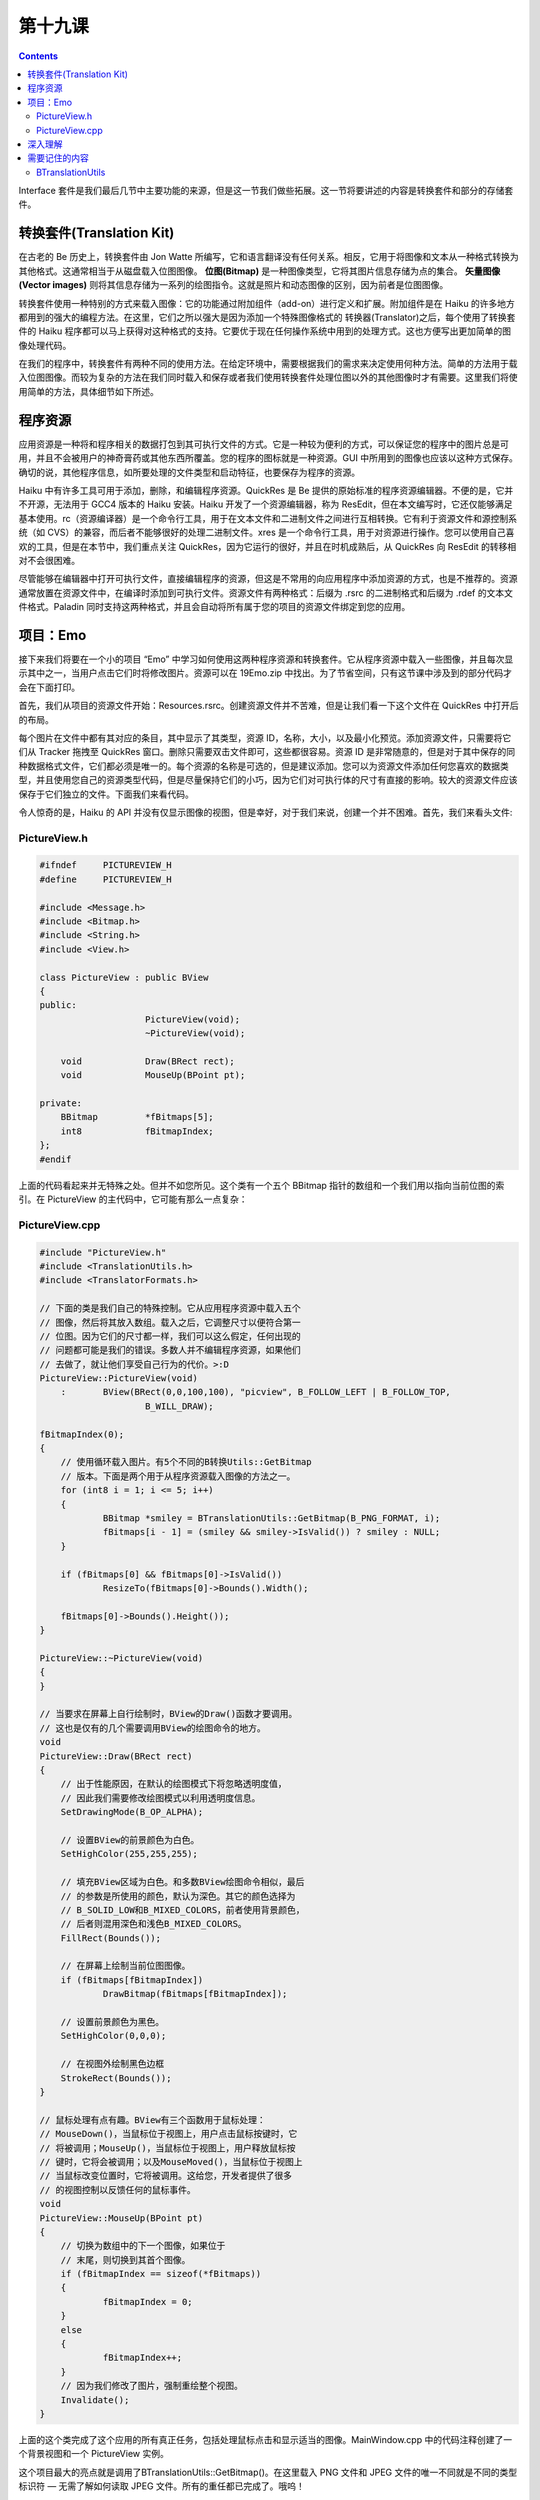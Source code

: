 第十九课
======================

.. contents::

Interface 套件是我们最后几节中主要功能的来源，但是这一节我们做些拓展。这一节将要讲述的内容是转换套件和部分的存储套件。

转换套件(Translation Kit)
------------------------------------

在古老的 Be 历史上，转换套件由 Jon Watte 所编写，它和语言翻译没有任何关系。相反，它用于将图像和文本从一种格式转换为其他格式。这通常相当于从磁盘载入位图图像。 **位图(Bitmap)** 是一种图像类型，它将其图片信息存储为点的集合。 **矢量图像(Vector images)**  则将其信息存储为一系列的绘图指令。这就是照片和动态图像的区别，因为前者是位图图像。

转换套件使用一种特别的方式来载入图像：它的功能通过附加组件（add-on）进行定义和扩展。附加组件是在 Haiku 的许多地方都用到的强大的编程方法。在这里，它们之所以强大是因为添加一个特殊图像格式的 转换器(Translator)之后，每个使用了转换套件的 Haiku 程序都可以马上获得对这种格式的支持。它要优于现在任何操作系统中用到的处理方式。这也方便写出更加简单的图像处理代码。

在我们的程序中，转换套件有两种不同的使用方法。在给定环境中，需要根据我们的需求来决定使用何种方法。简单的方法用于载入位图图像。而较为复杂的方法在我们同时载入和保存或者我们使用转换套件处理位图以外的其他图像时才有需要。这里我们将使用简单的方法，具体细节如下所述。

程序资源
------------------------------------

应用资源是一种将和程序相关的数据打包到其可执行文件的方式。它是一种较为便利的方式，可以保证您的程序中的图片总是可用，并且不会被用户的神奇膏药或其他东西所覆盖。您的程序的图标就是一种资源。GUI 中所用到的图像也应该以这种方式保存。确切的说，其他程序信息，如所要处理的文件类型和启动特征，也要保存为程序的资源。

Haiku 中有许多工具可用于添加，删除，和编辑程序资源。QuickRes 是 Be 提供的原始标准的程序资源编辑器。不便的是，它并不开源，无法用于 GCC4 版本的 Haiku 安装。Haiku 开发了一个资源编辑器，称为 ResEdit，但在本文编写时，它还仅能够满足基本使用。rc（资源编译器）是一个命令行工具，用于在文本文件和二进制文件之间进行互相转换。它有利于资源文件和源控制系统（如 CVS）的兼容，而后者不能够很好的处理二进制文件。xres 是一个命令行工具，用于对资源进行操作。您可以使用自己喜欢的工具，但是在本节中，我们重点关注 QuickRes，因为它运行的很好，并且在时机成熟后，从 QuickRes 向 ResEdit 的转移相对不会很困难。

尽管能够在编辑器中打开可执行文件，直接编辑程序的资源，但这是不常用的向应用程序中添加资源的方式，也是不推荐的。资源通常放置在资源文件中，在编译时添加到可执行文件。资源文件有两种格式：后缀为 .rsrc 的二进制格式和后缀为 .rdef 的文本文件格式。Paladin 同时支持这两种格式，并且会自动将所有属于您的项目的资源文件绑定到您的应用。

项目：Emo
------------------------------------

接下来我们将要在一个小的项目 “Emo” 中学习如何使用这两种程序资源和转换套件。它从程序资源中载入一些图像，并且每次显示其中之一，当用户点击它们时将修改图片。资源可以在 19Emo.zip 中找出。为了节省空间，只有这节课中涉及到的部分代码才会在下面打印。

首先，我们从项目的资源文件开始：Resources.rsrc。创建资源文件并不苦难，但是让我们看一下这个文件在 QuickRes 中打开后的布局。

.. image:: data/lesson_19_resources.gif

每个图片在文件中都有其对应的条目，其中显示了其类型，资源 ID，名称，大小，以及最小化预览。添加资源文件，只需要将它们从 Tracker 拖拽至 QuickRes 窗口。删除只需要双击文件即可，这些都很容易。资源 ID 是非常随意的，但是对于其中保存的同种数据格式文件，它们都必须是唯一的。每个资源的名称是可选的，但是建议添加。您可以为资源文件添加任何您喜欢的数据类型，并且使用您自己的资源类型代码，但是尽量保持它们的小巧，因为它们对可执行体的尺寸有直接的影响。较大的资源文件应该保存于它们独立的文件。下面我们来看代码。

令人惊奇的是，Haiku 的 API 并没有仅显示图像的视图，但是幸好，对于我们来说，创建一个并不困难。首先，我们来看头文件:

PictureView.h
''''''''''''''''''''''''''''''''''''

.. code-block:: cpp

    #ifndef 	PICTUREVIEW_H
    #define 	PICTUREVIEW_H
     
    #include <Message.h>
    #include <Bitmap.h>
    #include <String.h>
    #include <View.h>
     
    class PictureView : public BView
    {
    public:
    			PictureView(void);
    			~PictureView(void);
     
    	void		Draw(BRect rect);
    	void		MouseUp(BPoint pt);
     
    private:
    	BBitmap		*fBitmaps[5];
    	int8		fBitmapIndex;
    };
    #endif

上面的代码看起来并无特殊之处。但并不如您所见。这个类有一个五个 BBitmap 指针的数组和一个我们用以指向当前位图的索引。在 PictureView 的主代码中，它可能有那么一点复杂：

PictureView.cpp
''''''''''''''''''''''''''''''''''''

.. code-block:: cpp

    #include "PictureView.h"
    #include <TranslationUtils.h>
    #include <TranslatorFormats.h>
     
    // 下面的类是我们自己的特殊控制。它从应用程序资源中载入五个
    // 图像，然后将其放入数组。载入之后，它调整尺寸以便符合第一
    // 位图。因为它们的尺寸都一样，我们可以这么假定，任何出现的
    // 问题都可能是我们的错误。多数人并不编辑程序资源，如果他们
    // 去做了，就让他们享受自己行为的代价。>:D
    PictureView::PictureView(void)
    	:	BView(BRect(0,0,100,100), "picview", B_FOLLOW_LEFT | B_FOLLOW_TOP,
    			B_WILL_DRAW);
     
    fBitmapIndex(0);
    {
    	// 使用循环载入图片。有5个不同的B转换Utils::GetBitmap
    	// 版本。下面是两个用于从程序资源载入图像的方法之一。
    	for (int8 i = 1; i <= 5; i++)
    	{
    		BBitmap *smiley = BTranslationUtils::GetBitmap(B_PNG_FORMAT, i);
    		fBitmaps[i - 1] = (smiley && smiley->IsValid()) ? smiley : NULL;
    	}
     
    	if (fBitmaps[0] && fBitmaps[0]->IsValid())
    		ResizeTo(fBitmaps[0]->Bounds().Width();
     
    	fBitmaps[0]->Bounds().Height());
    }
     
    PictureView::~PictureView(void)
    {
    }
     
    // 当要求在屏幕上自行绘制时，BView的Draw()函数才要调用。
    // 这也是仅有的几个需要调用BView的绘图命令的地方。
    void
    PictureView::Draw(BRect rect)
    {
    	// 出于性能原因，在默认的绘图模式下将忽略透明度值，
    	// 因此我们需要修改绘图模式以利用透明度信息。
    	SetDrawingMode(B_OP_ALPHA);
     
    	// 设置BView的前景颜色为白色。
    	SetHighColor(255,255,255);
     
    	// 填充BView区域为白色。和多数BView绘图命令相似，最后
    	// 的参数是所使用的颜色，默认为深色。其它的颜色选择为
    	// B_SOLID_LOW和B_MIXED_COLORS，前者使用背景颜色，
    	// 后者则混用深色和浅色B_MIXED_COLORS。
    	FillRect(Bounds());
     
    	// 在屏幕上绘制当前位图图像。
    	if (fBitmaps[fBitmapIndex])
    		DrawBitmap(fBitmaps[fBitmapIndex]);
     
    	// 设置前景颜色为黑色。
    	SetHighColor(0,0,0);
     
    	// 在视图外绘制黑色边框
    	StrokeRect(Bounds());
    }
     
    // 鼠标处理有点有趣。BView有三个函数用于鼠标处理：
    // MouseDown()，当鼠标位于视图上，用户点击鼠标按键时，它
    // 将被调用；MouseUp()，当鼠标位于视图上，用户释放鼠标按
    // 键时，它将会被调用；以及MouseMoved()，当鼠标位于视图上
    // 当鼠标改变位置时，它将被调用。这给您，开发者提供了很多
    // 的视图控制以反馈任何的鼠标事件。
    void
    PictureView::MouseUp(BPoint pt)
    {
    	// 切换为数组中的下一个图像，如果位于
    	// 末尾，则切换到其首个图像。
    	if (fBitmapIndex == sizeof(*fBitmaps))
    	{
    		fBitmapIndex = 0;
    	}
    	else
    	{
    		fBitmapIndex++;
    	}
    	// 因为我们修改了图片，强制重绘整个视图。
    	Invalidate();
    }

上面的这个类完成了这个应用的所有真正任务，包括处理鼠标点击和显示适当的图像。MainWindow.cpp 中的代码注释创建了一个背景视图和一个 PictureView 实例。

这个项目最大的亮点就是调用了BTranslationUtils::GetBitmap()。在这里载入 PNG 文件和 JPEG 文件的唯一不同就是不同的类型标识符 — 无需了解如何读取 JPEG 文件。所有的重任都已完成了。哦呜！

深入理解
------------------------------------

根据现在您所了解的内容，您还有很多东西可以去做。相比于编写 C++ 来说，了解 API 及其使用方法也很重要。

试着了解如何使用 BView 的 Pulse() 函数使其每秒自动修改位图图像。查阅 BeBook 中相关章节，了解其具体细节，但是您需要设置发送给 BView 构造函数的标志为 B_WILL_DRAW | B_PULSE_NEEDED 以便使用 Pulse() 函数。

需要记住的内容
------------------------------------

BTranslationUtils
''''''''''''''''''''''''''''''''''''

* GetBitmap(const char *name, BTranslatorRoster = NULL) - 在路径中查找文件，并且如果未发现，则查找命名为 name 的资源。如果有多个同名的资源，则返回首个资源。
* GetBipmap(uint32 type, int32 id, BTranslatorRoster = NULL) - 返回由 type 和 id 标识的资源所包含的图像。
* GetBitmap(uint32 type, const char *name, BTranslatorRoster = NULL) - 返回由 type 和 name 标识的资源所包含的图像。


